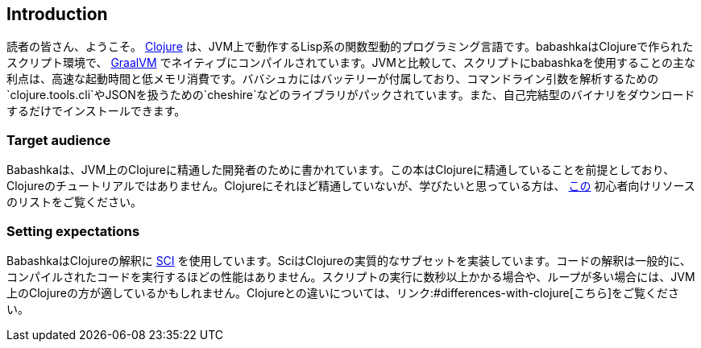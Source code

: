 [[introduction]]
== Introduction

読者の皆さん、ようこそ。 https://www.clojure.org[Clojure] は、JVM上で動作するLisp系の関数型動的プログラミング言語です。babashkaはClojureで作られたスクリプト環境で、 https://www.graalvm.org[GraalVM] でネイティブにコンパイルされています。JVMと比較して、スクリプトにbabashkaを使用することの主な利点は、高速な起動時間と低メモリ消費です。ババシュカにはバッテリーが付属しており、コマンドライン引数を解析するための`clojure.tools.cli`やJSONを扱うための`cheshire`などのライブラリがパックされています。また、自己完結型のバイナリをダウンロードするだけでインストールできます。

=== Target audience

Babashkaは、JVM上のClojureに精通した開発者のために書かれています。この本はClojureに精通していることを前提としており、Clojureのチュートリアルではありません。Clojureにそれほど精通していないが、学びたいと思っている方は、 https://gist.github.com/yogthos/be323be0361c589570a6da4ccc85f58f[この] 初心者向けリソースのリストをご覧ください。

=== Setting expectations

BabashkaはClojureの解釈に https://github.com/babashka/SCI[SCI] を使用しています。SciはClojureの実質的なサブセットを実装しています。コードの解釈は一般的に、コンパイルされたコードを実行するほどの性能はありません。スクリプトの実行に数秒以上かかる場合や、ループが多い場合には、JVM上のClojureの方が適しているかもしれません。Clojureとの違いについては、リンク:#differences-with-clojure[こちら]をご覧ください。
